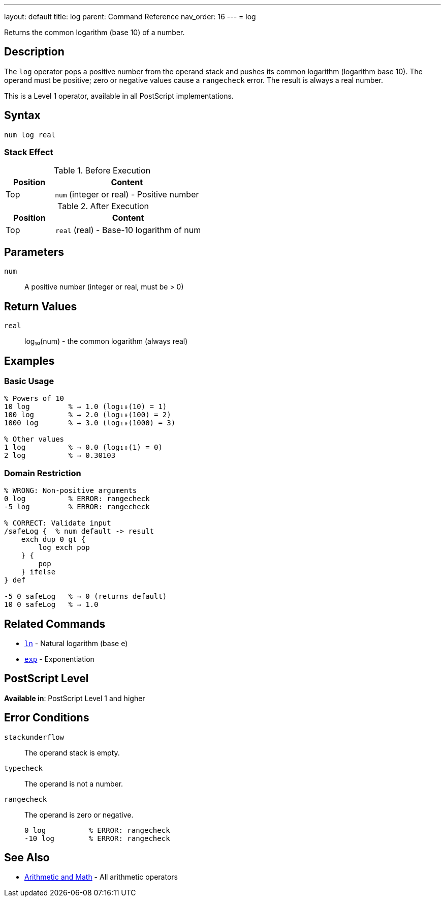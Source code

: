 ---
layout: default
title: log
parent: Command Reference
nav_order: 16
---
= log

Returns the common logarithm (base 10) of a number.

== Description

The `log` operator pops a positive number from the operand stack and pushes its common logarithm (logarithm base 10). The operand must be positive; zero or negative values cause a `rangecheck` error. The result is always a real number.

This is a Level 1 operator, available in all PostScript implementations.

== Syntax

[source,postscript]
----
num log real
----

=== Stack Effect

.Before Execution
[cols="1,3"]
|===
|Position |Content

|Top
|`num` (integer or real) - Positive number
|===

.After Execution
[cols="1,3"]
|===
|Position |Content

|Top
|`real` (real) - Base-10 logarithm of num
|===

== Parameters

`num`:: A positive number (integer or real, must be > 0)

== Return Values

`real`:: log₁₀(num) - the common logarithm (always real)

== Examples

=== Basic Usage

[source,postscript]
----
% Powers of 10
10 log         % → 1.0 (log₁₀(10) = 1)
100 log        % → 2.0 (log₁₀(100) = 2)
1000 log       % → 3.0 (log₁₀(1000) = 3)

% Other values
1 log          % → 0.0 (log₁₀(1) = 0)
2 log          % → 0.30103
----

=== Domain Restriction

[source,postscript]
----
% WRONG: Non-positive arguments
0 log          % ERROR: rangecheck
-5 log         % ERROR: rangecheck

% CORRECT: Validate input
/safeLog {  % num default -> result
    exch dup 0 gt {
        log exch pop
    } {
        pop
    } ifelse
} def

-5 0 safeLog   % → 0 (returns default)
10 0 safeLog   % → 1.0
----

== Related Commands

* link:/docs/commands/references/ln/[`ln`] - Natural logarithm (base e)
* link:/docs/commands/references/exp/[`exp`] - Exponentiation

== PostScript Level

*Available in*: PostScript Level 1 and higher

== Error Conditions

`stackunderflow`::
The operand stack is empty.

`typecheck`::
The operand is not a number.

`rangecheck`::
The operand is zero or negative.
+
[source,postscript]
----
0 log          % ERROR: rangecheck
-10 log        % ERROR: rangecheck
----

== See Also

* link:/docs/commands/references/[Arithmetic and Math] - All arithmetic operators